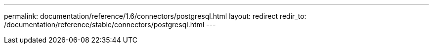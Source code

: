 ---
permalink: documentation/reference/1.6/connectors/postgresql.html
layout: redirect
redir_to: /documentation/reference/stable/connectors/postgresql.html
---
